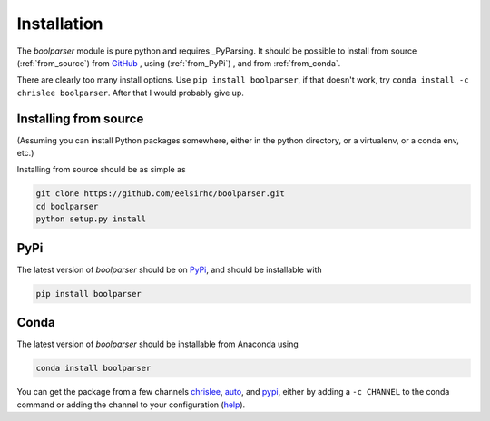 Installation
============

The `boolparser` module is pure python and requires _PyParsing. It should be possible to install from source (:ref:`from_source`) from `GitHub`_ , using (:ref:`from_PyPi`) , and from :ref:`from_conda`.

There are clearly too many install options. Use ``pip install boolparser``, if that doesn't work, try ``conda install -c chrislee boolparser``. After that I would probably give up.

.. _from_source:

=======================
Installing from source
=======================

(Assuming you can install Python packages somewhere, either in the python directory, or a virtualenv, or a conda env, etc.)

Installing from source should be as simple as

.. code-block:: bash
    
    git clone https://github.com/eelsirhc/boolparser.git
    cd boolparser
    python setup.py install

.. _from_PyPi:

=====
PyPi
=====

The latest version of `boolparser` should be on `PyPi`_, and should be installable with

.. code-block:: bash

    pip install boolparser
  
.. _from_conda:

=====
Conda
=====

The latest version of `boolparser` should be installable from Anaconda using 

.. code-block:: bash

   conda install boolparser
   
You can get the package from a few channels `chrislee`_, `auto`_, and `pypi <https://anaconda.org/pypi/boolparser>`__, either by adding a ``-c CHANNEL`` to the conda command or adding the channel to your configuration (`help`_).

.. _PyParsing: http://pyparsing.wikispaces.com/
.. _Github: https://github.com/eelsirhc/boolparser
.. _PyPi: https://pypi.org/project/boolparser/
.. _chrislee: https://anaconda.org/chrislee/boolparser
.. _auto: https://anaconda.org/auto/boolparser
.. _condapypi: https://anaconda.org/pypi/boolparser
.. _help: https://conda.io/docs/user-guide/tasks/manage-channels.html

